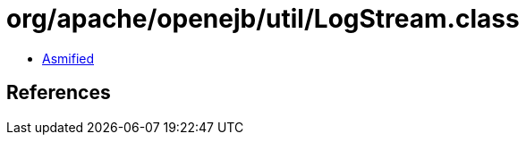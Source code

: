 = org/apache/openejb/util/LogStream.class

 - link:LogStream-asmified.java[Asmified]

== References

